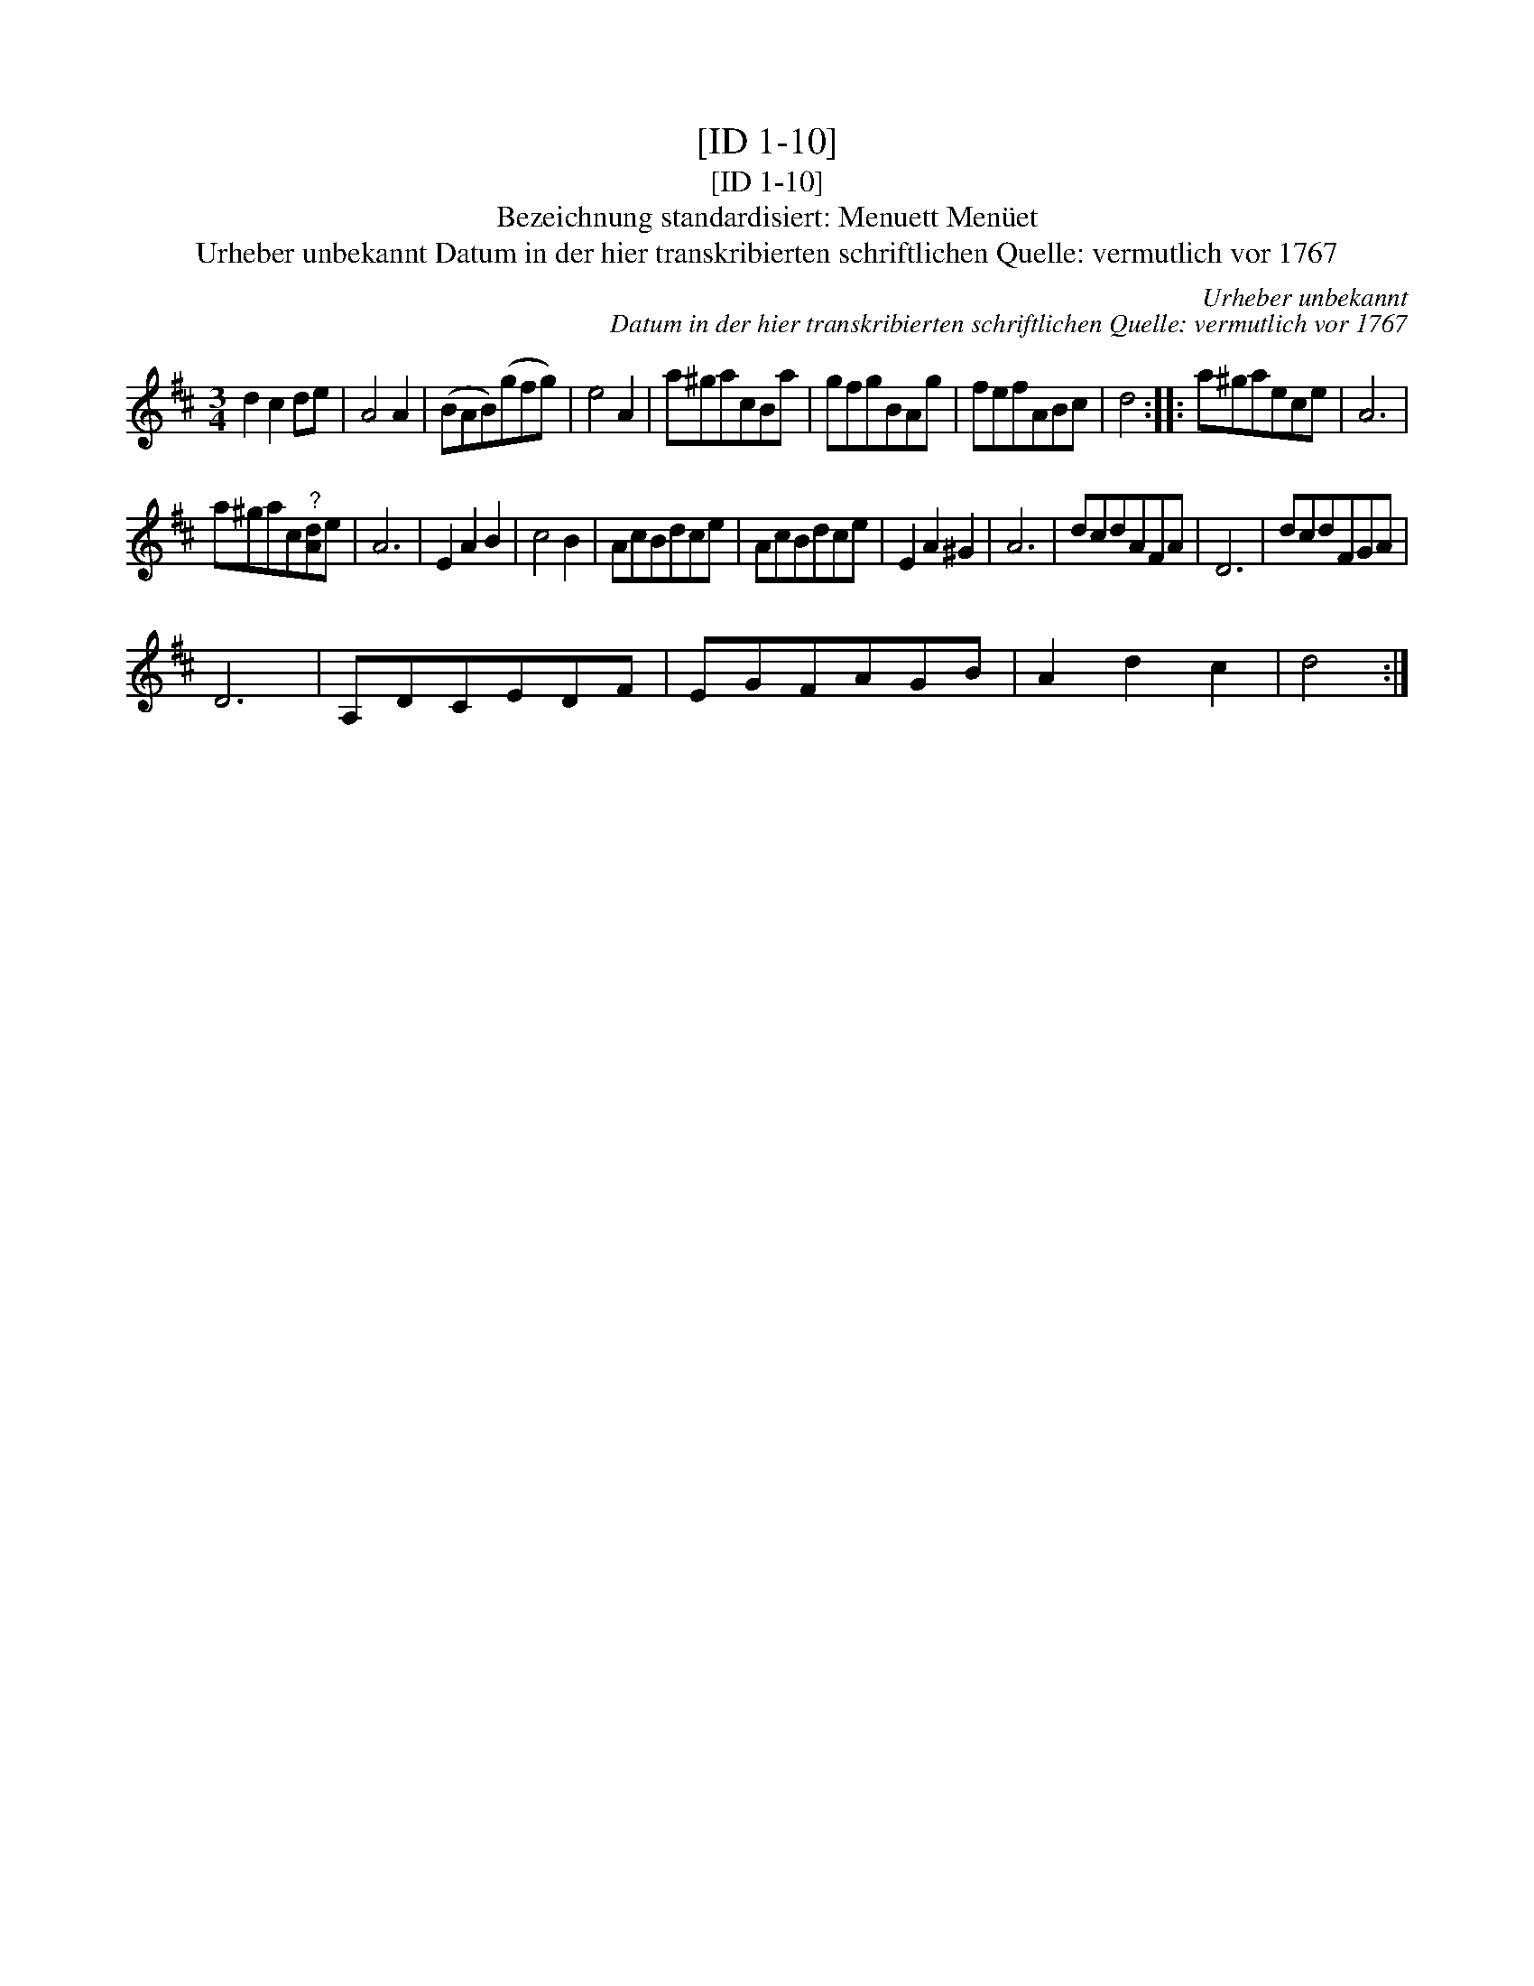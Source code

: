 X:1
T:[ID 1-10]
T:[ID 1-10]
T:Bezeichnung standardisiert: Menuett Men\"uet
T:Urheber unbekannt Datum in der hier transkribierten schriftlichen Quelle: vermutlich vor 1767
C:Urheber unbekannt
C:Datum in der hier transkribierten schriftlichen Quelle: vermutlich vor 1767
L:1/8
M:3/4
K:D
V:1 treble 
V:1
 d2 c2 de | A4 A2 | (BAB)(gfg) | e4 A2 | a^gacBa | gfgBAg | fefABc | d4 :: a^gaece | A6 | %10
 a^gac"^?"[Ad]e | A6 | E2 A2 B2 | c4 B2 | AcBdce | AcBdce | E2 A2 ^G2 | A6 | dcdAFA | D6 | dcdFGA | %21
 D6 | A,DCEDF | EGFAGB | A2 d2 c2 | d4 :| %26

